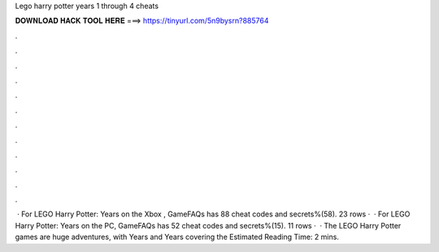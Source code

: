 Lego harry potter years 1 through 4 cheats

𝐃𝐎𝐖𝐍𝐋𝐎𝐀𝐃 𝐇𝐀𝐂𝐊 𝐓𝐎𝐎𝐋 𝐇𝐄𝐑𝐄 ===> https://tinyurl.com/5n9bysrn?885764

.

.

.

.

.

.

.

.

.

.

.

.

 · For LEGO Harry Potter: Years on the Xbox , GameFAQs has 88 cheat codes and secrets%(58). 23 rows ·  · For LEGO Harry Potter: Years on the PC, GameFAQs has 52 cheat codes and secrets%(15). 11 rows ·  · The LEGO Harry Potter games are huge adventures, with Years and Years covering the Estimated Reading Time: 2 mins.